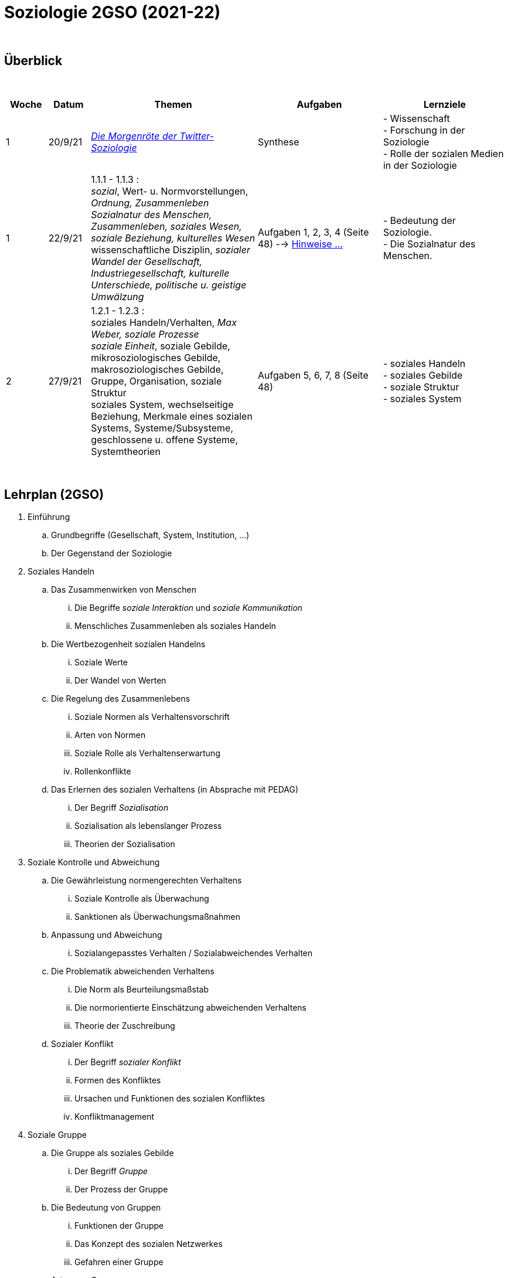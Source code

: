 = Soziologie 2GSO (2021-22)

{blank} +




== Überblick


{blank} +


[cols="1,1,4,3,3", options="header"]
//[%autowidth, options="header"]
|===
|Woche |Datum |Themen | Aufgaben | Lernziele

| 1
| 20/9/21
| link:https://www.faz.net/aktuell/wissen/geist-soziales/die-morgenroete-der-twitter-soziologie-17308098.html[_Die Morgenröte der Twitter-Soziologie_]
| Synthese
| - Wissenschaft +
  - Forschung in der Soziologie +
  - Rolle der sozialen Medien in der Soziologie

| 1
| 22/9/21
| 1.1.1 - 1.1.3 : +
  _sozial_, [red]#Wert- u. Normvorstellungen#, _Ordnung, Zusammenleben_ +
  _Sozialnatur des Menschen, Zusammenleben, soziales Wesen, soziale Beziehung, kulturelles Wesen_ +
  [red]#wissenschaftliche Disziplin#, _sozialer Wandel der Gesellschaft, Industriegesellschaft, kulturelle Unterschiede, politische u. geistige Umwälzung_
| Aufgaben 1, 2, 3, 4 (Seite 48) --> link:soziologie-cours/20-aufgaben-kap1-1-2.pdf[Hinweise ...]
| - Bedeutung der Soziologie. +
  - Die Sozialnatur des Menschen.

  | 2
  | 27/9/21
  | 1.2.1 - 1.2.3 : +
    [red]#soziales Handeln/Verhalten#, _Max Weber, soziale Prozesse_ +
    _soziale Einheit_, [red]#soziale Gebilde#, mikrosoziologisches Gebilde, makrosoziologisches Gebilde, Gruppe, Organisation, [red]#soziale Struktur# +
    [red]#soziales System#, wechselseitige Beziehung, [red]#Merkmale eines sozialen Systems#, Systeme/Subsysteme, [red]#geschlossene u. offene Systeme#, Systemtheorien
  | Aufgaben 5, 6, 7, 8 (Seite 48)
  | - soziales Handeln +
    - soziales Gebilde +
    - soziale Struktur +
    - soziales System

|===

{blank} +

////



| 3
| 4/10/21
| 1.2.4 - 1.3.1 : +
  Bedürfnisse in einem sozialen Gebilde, [red]#Ordnungs- und Verhaltensmuster#,[red]#Institutionen#, [red]#Funktionen der Institutionen#, Émile Durkheim, [red]#Organisation#
  soziale Wirklichkeit, beobachten-beschreiben-verstehen-erklären, gesellschaftliche Fehlentwicklungen, Organisationssoziologie, [red]#zukunftsfähige (_sustainable_) Gesellschaft#, die Gesellschaft verbessern +

| Aufgaben 9, 10, _Artikel_
| - soziale Institution +
  - Organisation

|
|
| [purple]#*Schriftliche Arbeit*#
|
|

| 4
| 11/10/21
| 1.3.2 - 1.4.2 : +
  allgemeine u. spezielle Soziologie, Sozialforschung +
  [red]#Gesellschaft#, gemeinsame Gebiete, eigenständige soziale Einheit, soziale Bedürfnisse, Ordnungs- o. Verhaltensmuster, soziale Struktur, Kultur, [red]#Merkmale von Gesellschaften#, makrosoziologisches Gebilde, [red]#gesellschaftlicher Individualisierungsschub#, [red]#Einteilungskriterien einer Gesellschaft# +
  Kultur u. Natur, Regelungen zum Zusammenleben, Wert- u. Normvorstellungen
| Aufgaben 11, 12, 13, _Artikel_
| - Bereiche der Soziologie +
  - Merkmale einer Gesellschaft +
  - Kultur u. Gesellschaft

| 5
| 18/10/21
| 1.4.3 - 1.5.2 : +
  [red]#*Erwartungen* in der Gesellschaft#, Auffassungen, Nachwuchs u. Ausbildung, homo sociologicus, freie Entfaltung der individuellen Persönlichkeit, [red]#Gesellschaft u. Individuum# +
  Wirklichkeit, [red]#Wissenschaft#, [red]#wissenschaftliche Methoden#, Beobachtung, Experimente, [red]#Theorie#, Formulierung von Aussagen +
  Gesetze, Auguste Comte, empirische Wissenschaft, erfahrbare soziale Wirklichkeit, [red]#Sinn- u. Bedeutungszusammenhänge von Gegebenheiten erkennen u. aufdecken#, Max Weber, [red]#Auffassungen von Wissenschaft#
| Aufgaben 14, 15, 16, 17, 18
| - Individuum u. Gesellschaft +
  - Soziologie u. Wissenschaft

| 6
| 25/10/21
| 1.5.3 - 1.5.4 : +
  Methodisches Vorgehen, planmässig/gezielt/systematisch, empirische Methoden, Geisteswissenschaftliche Methoden +
  Soziometrie, Messverfahren, zwischenmenschliche Präferenzen
| Aufgaben 19, 20
| - wissenschaftliche Methoden +
  - Soziometrie

|
|
|[purple]#*DEC I,1*#
|
|

////

== Lehrplan (2GSO)


. Einführung
.. Grundbegriffe (Gesellschaft, System, Institution, ...)
.. Der Gegenstand der Soziologie
. Soziales Handeln
.. Das Zusammenwirken von Menschen
... Die Begriffe _soziale Interaktion_ und _soziale Kommunikation_
... Menschliches Zusammenleben als soziales Handeln
.. Die Wertbezogenheit sozialen Handelns
... Soziale Werte
... Der Wandel von Werten
.. Die Regelung des Zusammenlebens
... Soziale Normen als Verhaltensvorschrift
... Arten von Normen
... Soziale Rolle als Verhaltenserwartung
... Rollenkonflikte
.. Das Erlernen des sozialen Verhaltens (in Absprache mit PEDAG)
... Der Begriff _Sozialisation_
... Sozialisation als lebenslanger Prozess
... Theorien der Sozialisation
. Soziale Kontrolle und Abweichung
.. Die Gewährleistung normengerechten Verhaltens
... Soziale Kontrolle als Überwachung
... Sanktionen als Überwachungsmaßnahmen
.. Anpassung und Abweichung
... Sozialangepasstes Verhalten / Sozialabweichendes Verhalten
.. Die Problematik abweichenden Verhaltens
... Die Norm als Beurteilungsmaßstab
... Die normorientierte Einschätzung abweichenden Verhaltens
... Theorie der Zuschreibung
.. Sozialer Konflikt
... Der Begriff _sozialer Konflikt_
... Formen des Konfliktes
... Ursachen und Funktionen des sozialen Konfliktes
... Konfliktmanagement
. Soziale Gruppe
.. Die Gruppe als soziales Gebilde
... Der Begriff _Gruppe_
... Der Prozess der Gruppe
.. Die Bedeutung von Gruppen
... Funktionen der Gruppe
... Das Konzept des sozialen Netzwerkes
... Gefahren einer Gruppe
.. Arten von Gruppen
... Primär-und Sekundärgruppe
... Eigen-und Fremdgruppe
... Formelle und informelle Gruppe


== Strukturierte Antwort

image::https://tarikgit.github.io/latex/images/06-strukturierte-antwort-mindmap-figure1.png[Abbildung 1: Struktur in drei Teilen]



link:https://www.youtube.com/watch?v=J8KczQ3b44o[Was ist Soziologie? Max Weber Teil 1: Der Handlungsbegriff (soziales Handeln, irrationales Verhalten)]
